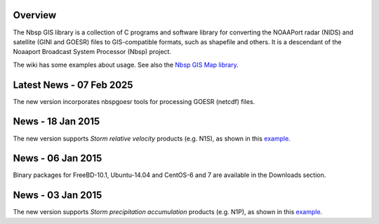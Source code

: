 Overview
========

The Nbsp GIS library is a collection of C programs and software library
for converting the NOAAPort radar (NIDS) and satellite (GINI and GOESR) files
to GIS-compatible formats, such as shapefile and others.
It is a descendant of the Noaaport Broadcast System Processor (Nbsp) project.

The wiki has some examples about usage. See also the
`Nbsp GIS Map library
<https://bitbucket.org/noaaport/nbspgislibmap>`_.

Latest News - 07 Feb 2025
=========================

The new version incorporates nbspgoesr tools for processing
GOESR (netcdf) files.

News - 18 Jan 2015
=========================

The new version  supports *Storm relative velocity* products
(e.g. N1S), as shown in this `example
<http://www.noaaport.net/examples/gis/n1slvx>`_.

News - 06 Jan 2015
==================

Binary packages for FreeBD-10.1, Ubuntu-14.04 and CentOS-6 and 7
are available in the Downloads section.

News  - 03 Jan 2015
===================

The new version  supports *Storm precipitation accumulation* products
(e.g. N1P), as shown in this `example
<http://www.noaaport.net/examples/gis/n1plvx>`_.
